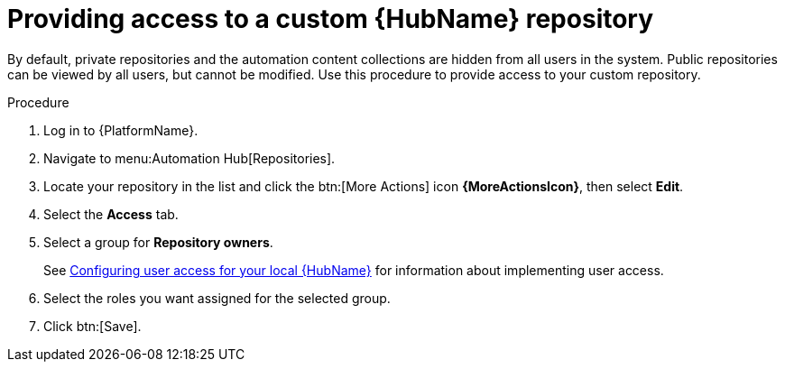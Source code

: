 // Module included in the following assemblies:
// assembly-basic-repo-management.adoc

[id="proc-provide-repository-access"]

= Providing access to a custom {HubName} repository

By default, private repositories and the automation content collections are hidden from all users in the system. Public repositories can be viewed by all users, but cannot be modified. Use this procedure to provide access to your custom repository.

.Procedure
. Log in to {PlatformName}.
. Navigate to menu:Automation Hub[Repositories].
. Locate your repository in the list and click the btn:[More Actions] icon *{MoreActionsIcon}*, then select *Edit*.
. Select the *Access* tab.
. Select a group for *Repository owners*.
+
See link:https://access.redhat.com/documentation/en-us/red_hat_ansible_automation_platform/{PlatformVers}/html/managing_user_access_in_private_automation_hub/assembly-user-access[Configuring user access for your local {HubName}] for information about implementing user access.
+
. Select the roles you want assigned for the selected group.
. Click btn:[Save].

